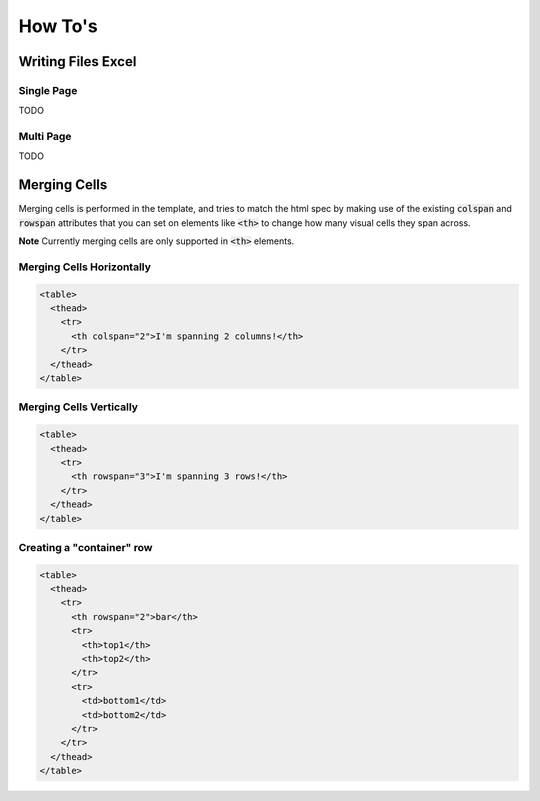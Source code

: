 How To's
********

Writing Files Excel
===================

Single Page
-----------

TODO

Multi Page
-----------

TODO

Merging Cells
=============

Merging cells is performed in the template, and tries to match the html spec
by making use of the existing :code:`colspan` and :code:`rowspan` attributes
that you can set on elements like :code:`<th>` to change how many visual
cells they span across.

**Note** Currently merging cells are only supported in :code:`<th>` elements.


Merging Cells Horizontally
--------------------------

.. image:: /_static/colspan_row.png

.. code-block:: html

   <table>
     <thead>
       <tr>
         <th colspan="2">I'm spanning 2 columns!</th>
       </tr>
     </thead>
   </table>

Merging Cells Vertically
------------------------

.. image:: /_static/rowspan_row.png

.. code-block:: html

   <table>
     <thead>
       <tr>
         <th rowspan="3">I'm spanning 3 rows!</th>
       </tr>
     </thead>
   </table>


Creating a "container" row
--------------------------

.. image:: /_static/rowspan_contained_row.png

.. code-block:: html

   <table>
     <thead>
       <tr>
         <th rowspan="2">bar</th>
         <tr>
           <th>top1</th>
           <th>top2</th>
         </tr>
         <tr>
           <td>bottom1</td>
           <td>bottom2</td>
         </tr>
       </tr>
     </thead>
   </table>
